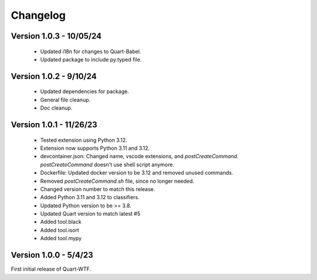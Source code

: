 .. _changelog:

---------
Changelog
---------

Version 1.0.3 - 10/05/24
------------------------

    - Updated i18n for changes to Quart-Babel.
    - Updated package to include py.typed file.

Version 1.0.2 - 9/10/24
-----------------------

    - Updated dependencies for package.
    - General file cleanup. 
    - Doc cleanup. 

Version 1.0.1 - 11/26/23
-----------------------

    - Tested extension using Python 3.12.
    - Extension now supports Python 3.11 and 3.12.
    - devcontainer.json: Changed name, vscode extensions, and `postCreateCommand`. `postCreateCommand` doesn't use shell script anymore.
    - Dockerfile: Updated docker version to be 3.12 and removed unused commands.
    - Removed `postCreateCommand.sh` file, since no longer needed.
    - Changed version number to match this release.
    - Added Python 3.11 and 3.12 to classifiers.
    - Updated Python version to be >= 3.8.
    - Updated Quart version to match latest  #5  
    - Added tool.black
    - Added tool.isort
    - Added tool.mypy

Version 1.0.0 - 5/4/23
-----------------------

First initial release of Quart-WTF.